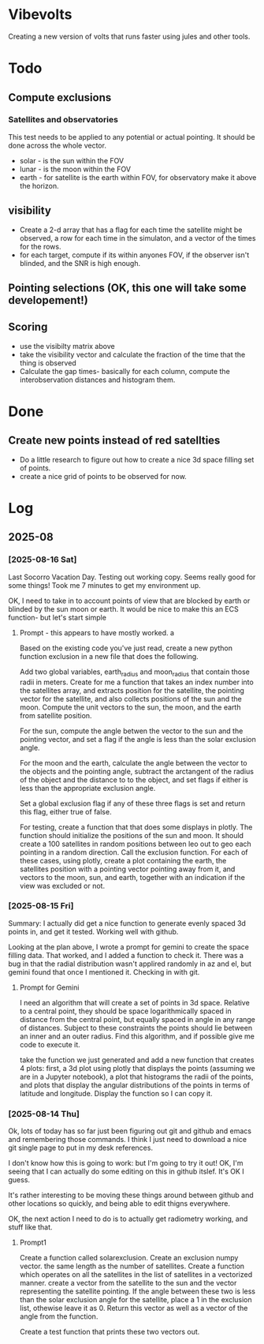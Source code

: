 * Vibevolts

Creating a new version of volts that runs faster using jules and other tools.



* Todo


** Compute exclusions
*** Satellites and observatories
This test needs to be applied to any potential or actual pointing.
It should be done across the whole vector.
- solar - is the sun within the FOV
- lunar - is the moon within the FOV
- earth - for satellite is the earth within FOV, for observatory
  make it above the horizon.

** visibility
- Create a 2-d array that has a flag for each time the satellite
  might be observed, a row for each time in the simulaton,
  and a  vector of the times for the rows.
- for each target, compute if its within anyones FOV, if the
  observer isn't blinded, and the SNR is high enough.

** Pointing selections (OK, this one will take some developement!)

** Scoring
- use the visibilty matrix above
- take the visibility vector and calculate the fraction
  of the time that the thing is observed
- Calculate the gap times- basically for each column,
  compute the interobservation distances and histogram
  them.
  

* Done
** Create new points instead of red satellties
- Do a little research to figure out how to create a nice 3d
  space filling set of points.
- create a nice grid of points to be observed for now. 


* Log


** 2025-08

*** [2025-08-16 Sat]
Last Socorro Vacation Day. Testing out working copy. Seems really good
for some things! Took me 7 minutes to get my environment up.

OK, I need to take in to account points of view that are blocked by
earth or blinded by the sun moon or earth.  It would be nice
to make this an ECS function- but let's start simple

**** Prompt - this appears to have mostly worked. a

Based on the existing code you've just read, create a new
python function exclusion  in a new file that does the following.

Add two global variables, earth_radius and moon_radius that contain
those radii in meters.
Create for me a function that takes an index number into the satellites
array, and extracts position for the satellite, the pointing
vector for the satellite, and also collects positions of the sun
and the moon.
Compute the unit vectors to the sun, the moon, and the earth from
satellite position.

For the sun, compute the angle betwen the vector to the sun and
the pointing vector, and set a flag if the angle is less than
the solar exclusion angle.

For the moon and the earth, calculate the angle between the
vector to the objects and the pointing angle, subtract
the arctangent of the  radius of the object and the distance to
to the object, and set flags if either is less than the
appropriate exclusion angle.

Set a global exclusion flag if any of these three flags is
set and return this flag, either true of false.


For testing, create a function that that does some displays in
plotly.  The function should initialize the positions of the
sun and moon.  It should create a 100 satellites in random
positions between leo out to geo each pointing in a random
direction. Call the exclusion function.  For each of these
cases, using plotly, create a plot containing the earth,
the satellites position with a pointing vector pointing away
from it, and vectors to the moon, sun, and earth, together with
an indication if the view was excluded or not.


*** [2025-08-15 Fri]

Summary:  I actually did get a nice function to generate evenly
spaced 3d points in, and get it tested.  Working well with github.


Looking at the plan above, I wrote a prompt for gemini to create
the space filling data.
That worked, and I added a function to check it.  There
was a bug in that the radial distribution wasn't applired randomly
in az and el, but gemini found that once I mentioned it.
Checking in with git.

**** Prompt for Gemini
I need an algorithm that will create a set of points in 3d space.
Relative to a central point, they should be space logarithmically
spaced in distance from the central point, but equally spaced in
angle in any range of distances. Subject to these constraints the
points should lie between an inner and an outer radius. Find this
algorithm, and if possible give me code to execute it.

take the function we just generated and add a new function that creates
4 plots: first, a 3d plot using plotly that displays the points
(assuming we are in a Jupyter notebook), a plot that histograms the
radii of the points, and plots that display the angular distributions
of the points in terms of latitude and longitude. Display the function
so I can copy it.

*** [2025-08-14 Thu]
Ok, lots of today has so far just been figuring out git and github and
emacs and remembering those commands.  I think I just need to download
a nice git single page to put in my desk references.

I don't know how this is going to work: but I'm going to try it out!
OK, I'm seeing that I can actually do some editing on this in github 
itslef.  It's OK I guess.  

It's rather interesting to be moving these things around between github
and other locations so quickly, and being able to edit thigns everywhere.

OK, the next action I need to do is to actually get radiometry working,
and stuff like that. 

**** Prompt1
Create a function called solarexclusion.
Create an exclusion numpy vector. the same length as the number of
satellites.
Create a function which operates on all the satellites in
the list of satellites in a vectorized manner.
create a vector from the satellite to the sun and the vector
representing the satellite pointing.  If the angle between these
two is less than the solar exclusion angle for the satellite,
place a 1 in the exclusion list, othewise leave it as 0.
Return this vector as well as a vector of the angle from
the function.

Create a test function that prints these two vectors out.




